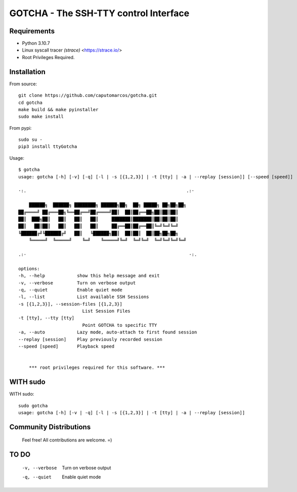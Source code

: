 GOTCHA - The SSH-TTY control Interface
======================================

Requirements
------------

* Python 3.10.7
* Linux syscall tracer `(strace)` <https://strace.io/>
* Root Privileges Required.


Installation
------------   

From source::

    git clone https://github.com/caputomarcos/gotcha.git
    cd gotcha
    make build && make pyinstaller
    sudo make install

From pypi::

    sudo su -
    pip3 install ttyGotcha

Usage::

    $ gotcha 
    usage: gotcha [-h] [-v] [-q] [-l | -s [{1,2,3}] | -t [tty] | -a | --replay [session]] [--speed [speed]]

    ·:.                                                            .:·

        ██████╗  ██████╗ ████████╗ ██████╗██╗  ██╗ █████╗ ██╗██╗██╗
    ██╔════╝ ██╔═══██╗╚══██╔══╝██╔════╝██║  ██║██╔══██╗██║██║██║
    ██║  ███╗██║   ██║   ██║   ██║     ███████║███████║██║██║██║
    ██║   ██║██║   ██║   ██║   ██║     ██╔══██║██╔══██║╚═╝╚═╝╚═╝
    ╚██████╔╝╚██████╔╝   ██║   ╚██████╗██║  ██║██║  ██║██╗██╗██╗
        ╚═════╝  ╚═════╝    ╚═╝    ╚═════╝╚═╝  ╚═╝╚═╝  ╚═╝╚═╝╚═╝╚═╝

    .:·                                                             ·:.

    options:
    -h, --help            show this help message and exit
    -v, --verbose         Turn on verbose output
    -q, --quiet           Enable quiet mode
    -l, --list            List available SSH Sessions
    -s [{1,2,3}], --session-files [{1,2,3}]
                            List Session Files
    -t [tty], --tty [tty]
                            Point GOTCHA to specific TTY
    -a, --auto            Lazy mode, auto-attach to first found session
    --replay [session]    Play previously recorded session
    --speed [speed]       Playback speed


        *** root privileges required for this software. ***


WITH sudo
---------

WITH sudo::

    sudo gotcha
    usage: gotcha [-h] [-v | -q] [-l | -s [{1,2,3}] | -t [tty] | -a | --replay [session]]
    

Community Distributions
-----------------------

    Feel free! All contributions are welcome. =)


TO DO
-----

      -v, --verbose         Turn on verbose output
      -q, --quiet           Enable quiet mode
